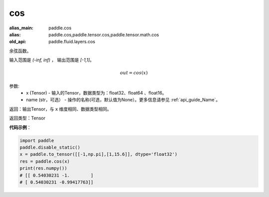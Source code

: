 .. _cn_api_fluid_layers_cos:

cos
-------------------------------

.. py:function:: paddle.fluid.layers.cos(x, name=None)

:alias_main: paddle.cos
:alias: paddle.cos,paddle.tensor.cos,paddle.tensor.math.cos
:old_api: paddle.fluid.layers.cos



余弦函数。

输入范围是 `(-inf, inf)` ， 输出范围是 `[-1,1]`。

.. math::

    out = cos(x)

参数:
    - x (Tensor) - 输入的Tensor，数据类型为：float32、float64 、float16。
    - name (str，可选） - 操作的名称(可选，默认值为None）。更多信息请参见 :ref:`api_guide_Name`。

返回：输出Tensor，与 ``x`` 维度相同、数据类型相同。

返回类型：Tensor

**代码示例**：

.. code-block:: python

        import paddle
        paddle.disable_static()
        x = paddle.to_tensor([[-1,np.pi],[1,15.6]], dtype='float32')
        res = paddle.cos(x)
        print(res.numpy())
        # [[ 0.54030231 -1.        ]
        # [ 0.54030231 -0.99417763]]
